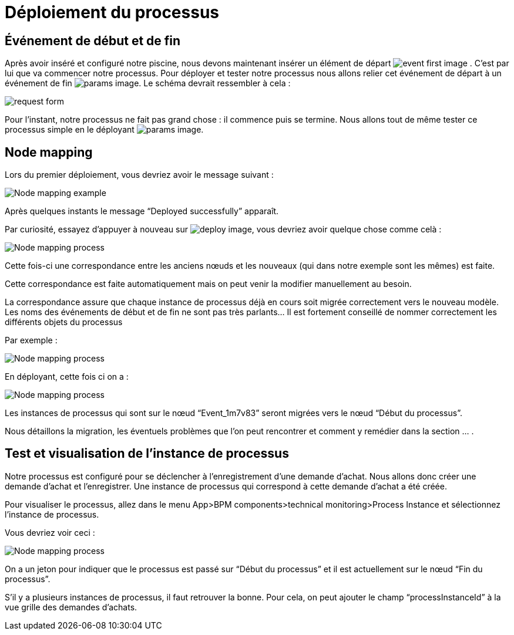= Déploiement du processus
:toc-title:
:page-pagination:

== Événement de début et de fin

Après avoir inséré et configuré notre piscine, nous devons maintenant insérer un élément de départ image:event-debut-icon.png[event first image] . C’est par lui que va commencer notre processus. Pour déployer et tester notre processus nous allons relier cet événement de départ  à un événement de fin image:event-fin-icon.png[params image].
Le schéma devrait ressembler à cela :

image::first-end-event.png[request form,align="left"]

Pour l’instant, notre processus ne fait pas grand chose : il commence puis se termine. Nous allons tout de même tester ce processus simple en le déployant image:deploy-icon.png[params image].


== Node mapping

Lors du premier déploiement, vous devriez avoir le message suivant :

image::nodeMapping-ex.png[Node mapping example,align="left"]

Après quelques instants le message “Deployed successfully” apparaît.

Par curiosité, essayez d’appuyer à nouveau sur  image:deplace-icon.png[deploy image], vous devriez avoir quelque chose comme celà :

image::node-mapping-process.png[Node mapping process,align="left"]

Cette fois-ci une correspondance entre les anciens nœuds et les nouveaux (qui dans notre exemple sont les mêmes) est faite.

Cette correspondance est faite automatiquement mais on peut venir la modifier manuellement au besoin.

La correspondance assure que chaque instance de processus déjà en cours soit migrée correctement vers le nouveau modèle. Les noms des événements de début et de fin ne sont pas très parlants… Il est fortement conseillé de nommer correctement les différents objets du processus

Par exemple :

image::nodeMapping-ex.png[Node mapping process,align="left"]

En déployant, cette fois ci on a :

image::node-mapping-process-ex.png[Node mapping process,align="left"]

Les instances de processus qui sont sur le nœud “Event_1m7v83” seront migrées vers le nœud “Début du processus”.

Nous détaillons la migration, les éventuels problèmes que l’on peut rencontrer et comment y remédier dans la section … .

== Test et visualisation de l’instance de processus

Notre processus est configuré pour se déclencher à l’enregistrement d’une demande d’achat. Nous allons donc créer une demande d’achat et l’enregistrer. Une instance de processus qui correspond à cette demande d’achat a été créée.

Pour visualiser le processus, allez dans le menu App>BPM components>technical monitoring>Process Instance et sélectionnez l’instance de processus.

Vous devriez voir ceci :

image::visualiserProcess.png[Node mapping process]

On a un jeton pour indiquer que le processus est passé sur “Début du processus” et il est actuellement sur le nœud “Fin du processus”.

S’il y a plusieurs instances de processus, il faut retrouver la bonne. Pour cela, on peut ajouter le champ “processInstanceId” à la vue grille des demandes d’achats.
